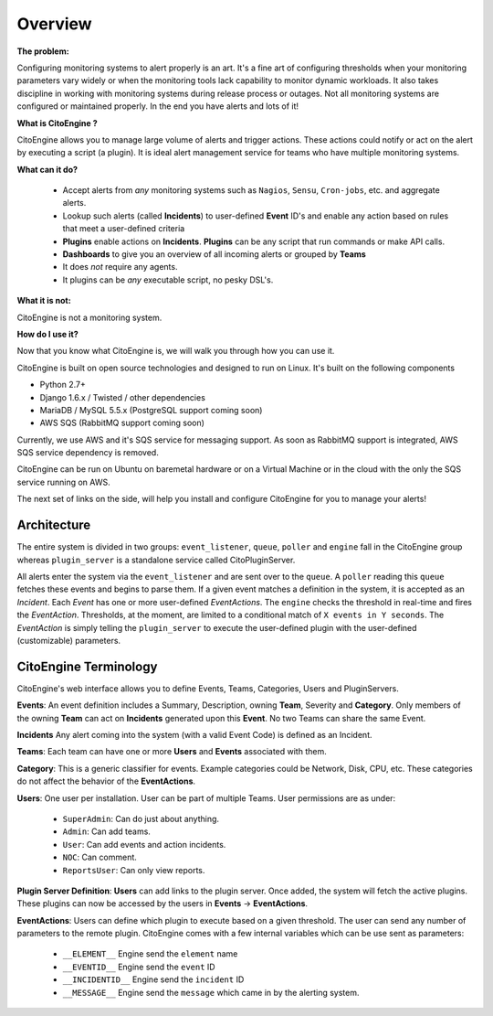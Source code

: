 ========
Overview
========


**The problem:**

Configuring monitoring systems to alert properly is an art.
It's a fine art of configuring thresholds when your monitoring parameters vary widely or when the monitoring tools lack capability to monitor dynamic workloads.
It also takes discipline in working with monitoring systems during release process or outages.
Not all monitoring systems are configured or maintained properly. In the end you have alerts and lots of it!

**What is CitoEngine ?**

CitoEngine allows you to manage large volume of alerts and trigger actions.
These actions could notify or act on the alert by executing a script (a plugin).
It is ideal alert management service for teams who have multiple monitoring systems.

**What can it do?**

 * Accept alerts from *any* monitoring systems such as ``Nagios``, ``Sensu``, ``Cron-jobs``, etc. and aggregate alerts.
 * Lookup such alerts (called **Incidents**) to user-defined **Event** ID's and enable any action based on rules that meet a user-defined criteria
 * **Plugins** enable actions on **Incidents**. **Plugins** can be any script that run commands or make API calls.
 * **Dashboards** to give you an overview of all incoming alerts or grouped by **Teams**
 * It does *not* require any agents.
 * It plugins can be *any* executable script, no pesky DSL's.

**What it is not:**

CitoEngine is not a monitoring system.

**How do I use it?**

Now that you know what CitoEngine is, we will walk you through how you can use it.

CitoEngine is built on open source technologies and designed to run on Linux. It's built on the following components

* Python 2.7+ 
* Django 1.6.x / Twisted / other dependencies
* MariaDB / MySQL 5.5.x (PostgreSQL support coming soon)
* AWS SQS (RabbitMQ support coming soon)

Currently, we use AWS and it's SQS service for messaging support.  As soon as RabbitMQ support is integrated, AWS SQS service dependency is removed.

CitoEngine can be run on Ubuntu on baremetal hardware or on a Virtual Machine or in the cloud with the only the SQS service running on AWS. 

The next set of links on the side, will help you install and configure CitoEngine for you to manage your alerts!

.. _architecture:

Architecture
------------
.. image:: images/cito-flow-20140607.png


The entire system is divided in two groups: ``event_listener``, ``queue``, ``poller`` and ``engine`` fall in the CitoEngine group whereas
``plugin_server`` is a standalone service called CitoPluginServer.

All alerts enter the system via the ``event_listener`` and are sent over to the ``queue``. A ``poller`` reading this
``queue`` fetches these events and begins to parse them. If a given event matches a definition in the system, it is accepted as
an *Incident*. Each *Event* has one or more user-defined *EventActions*. The ``engine`` checks the threshold in real-time and
fires the *EventAction*. Thresholds, at the moment, are limited to a conditional match of ``X events in Y seconds``.
The *EventAction* is simply telling the ``plugin_server`` to execute the user-defined plugin with the user-defined (customizable)
parameters.

.. _terminology:

CitoEngine Terminology
----------------------

CitoEngine's web interface allows you to define Events, Teams, Categories, Users and PluginServers.

.. _events:

**Events**: An event definition includes a Summary, Description, owning **Team**, Severity and **Category**. Only members of the
owning **Team** can act on **Incidents** generated upon this **Event**. No two Teams can share the same Event.


.. _incidents:

**Incidents** Any alert coming into the system (with a valid Event Code) is defined as an Incident.

.. _teams:

**Teams**: Each team can have one or more **Users** and **Events** associated with them.

.. _category:

**Category**: This is a generic classifier for events. Example categories could be Network, Disk, CPU, etc. These categories
do not affect the behavior of the **EventActions**.

.. _user:

**Users**: One user per installation. User can be part of multiple Teams. User permissions are as under:


 * ``SuperAdmin``: Can do just about anything.
 * ``Admin``: Can add teams.
 * ``User``: Can add events and action incidents.
 * ``NOC``: Can comment.
 * ``ReportsUser``: Can only view reports.

.. _pluginserver:

**Plugin Server Definition**: **Users** can add links to the plugin server. Once added, the system will fetch the active plugins.
These plugins can now be accessed by the users in **Events** -> **EventActions**.

.. _eventactions:

**EventActions**: Users can define which plugin to execute based on a given threshold. The user can send any number of
parameters to the remote plugin. CitoEngine comes with a few internal variables which can be use sent as parameters:

 * ``__ELEMENT__`` Engine send the ``element`` name
 * ``__EVENTID__`` Engine send the ``event`` ID
 * ``__INCIDENTID__`` Engine send the ``incident`` ID
 * ``__MESSAGE__`` Engine send the ``message`` which came in by the alerting system.
